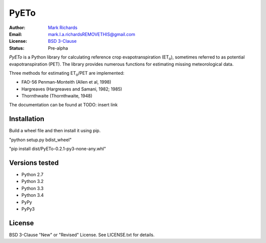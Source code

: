 =====
PyETo
=====

.. image:: https://travis-ci.org/woodcrafty/PyETo.png?branch=master
    :target: https://travis-ci.org/woodcrafty/PyETo
    :alt: Build Status

.. image:: https://coveralls.io/repos/woodcrafty/PyETo/badge.png?branch=master
    :target: https://coveralls.io/r/woodcrafty/PyETo?branch=master
    :alt: Coverage Status

:Author: `Mark Richards <http://www.abdn.ac.uk/staffnet/profiles/m.richards/>`_
:Email: mark.l.a.richardsREMOVETHIS@gmail.com
:License: `BSD 3-Clause <http://opensource.org/licenses/BSD-3-Clause>`_
:Status: Pre-alpha

*PyETo* is a Python library for calculating reference crop evapotranspiration
(ET\ :sub:`o`\ ), sometimes referred to as potential evapotranspiration (PET).
The library provides numerous functions for estimating missing meteorological
data.

Three methods for estimating ET\ :sub:`o`\ /PET are implemented:

* FAO-56 Penman-Monteith (Allen et al, 1998)
* Hargreaves (Hargreaves and Samani, 1982; 1985)
* Thornthwaite (Thornthwaite, 1948)

The documentation can be found at TODO: insert link

Installation
============

Build a wheel file and then install it using pip. 

"python setup.py bdist_wheel"

"pip install dist/PyETo-0.2.1-py3-none-any.whl"

Versions tested
===============
* Python 2.7
* Python 3.2
* Python 3.3
* Python 3.4
* PyPy
* PyPy3

License
=======
BSD 3-Clause "New" or "Revised" License. See LICENSE.txt for details.
